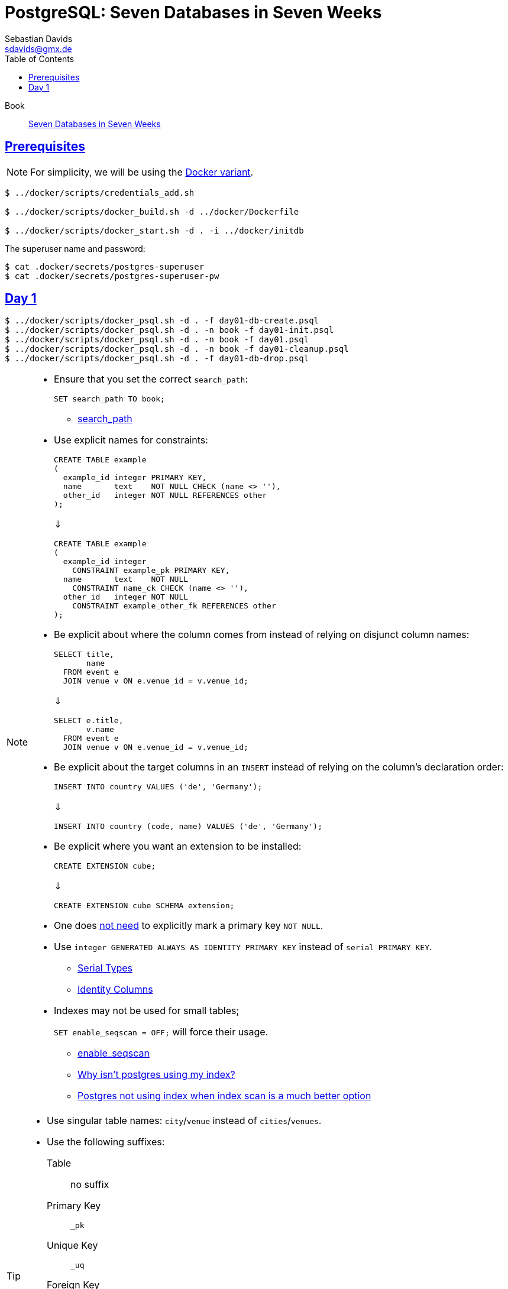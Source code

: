// SPDX-FileCopyrightText: © 2025 Sebastian Davids <sdavids@gmx.de>
// SPDX-License-Identifier: Apache-2.0
= PostgreSQL: Seven Databases in Seven Weeks
Sebastian Davids <sdavids@gmx.de>
// Metadata:
:description: PostgreSQL: Seven Databases in Seven Weeks
// Settings:
:sectanchors:
:sectlinks:
:idprefix:
:toc: macro
:toclevels: 3
:toc-placement!:
:hide-uri-scheme:
:source-highlighter: rouge
:rouge-style: github

ifdef::env-github[]
:note-caption: :information_source:
:tip-caption: :bulb:
endif::[]

toc::[]

Book:: https://7dbs.io[Seven Databases in Seven Weeks]

== Prerequisites

[NOTE]
====
For simplicity, we will be using the link:../docker/README.adoc#usage[Docker variant].
====

[,console]
----
$ ../docker/scripts/credentials_add.sh

$ ../docker/scripts/docker_build.sh -d ../docker/Dockerfile

$ ../docker/scripts/docker_start.sh -d . -i ../docker/initdb
----

The superuser name and password:

[,console]
----
$ cat .docker/secrets/postgres-superuser
$ cat .docker/secrets/postgres-superuser-pw
----

== Day 1

[,console]
----
$ ../docker/scripts/docker_psql.sh -d . -f day01-db-create.psql
$ ../docker/scripts/docker_psql.sh -d . -n book -f day01-init.psql
$ ../docker/scripts/docker_psql.sh -d . -n book -f day01.psql
$ ../docker/scripts/docker_psql.sh -d . -n book -f day01-cleanup.psql
$ ../docker/scripts/docker_psql.sh -d . -f day01-db-drop.psql
----

[NOTE]
====
* Ensure that you set the correct `search_path`:
+
[,sql]
----
SET search_path TO book;
----
+
** https://www.postgresql.org/docs/current/runtime-config-client.html#GUC-SEARCH-PATH[search_path]

* Use explicit names for constraints:
+
[,sql]
----
CREATE TABLE example
(
  example_id integer PRIMARY KEY,
  name       text    NOT NULL CHECK (name <> ''),
  other_id   integer NOT NULL REFERENCES other
);
----
+
⇓
+
[,sql]
----
CREATE TABLE example
(
  example_id integer
    CONSTRAINT example_pk PRIMARY KEY,
  name       text    NOT NULL
    CONSTRAINT name_ck CHECK (name <> ''),
  other_id   integer NOT NULL
    CONSTRAINT example_other_fk REFERENCES other
);
----

* Be explicit about where the column comes from instead of relying on disjunct column names:
+
[,sql]
----
SELECT title,
       name
  FROM event e
  JOIN venue v ON e.venue_id = v.venue_id;
----
+
⇓
+
[,sql]
----
SELECT e.title,
       v.name
  FROM event e
  JOIN venue v ON e.venue_id = v.venue_id;
----

* Be explicit about the target columns in an `INSERT` instead of relying on the column's declaration order:
+
[,sql]
----
INSERT INTO country VALUES ('de', 'Germany');
----
+
⇓
+
[,sql]
----
INSERT INTO country (code, name) VALUES ('de', 'Germany');
----

* Be explicit where you want an extension to be installed:
+
[,sql]
----
CREATE EXTENSION cube;
----
+
⇓
+
[,sql]
----
CREATE EXTENSION cube SCHEMA extension;
----

* One does https://www.postgresql.org/docs/current/ddl-constraints.html#DDL-CONSTRAINTS-PRIMARY-KEYS[not need] to explicitly mark a primary key `NOT NULL`.

* Use `integer GENERATED ALWAYS AS IDENTITY PRIMARY KEY` instead of `serial PRIMARY KEY`.
+
** https://www.postgresql.org/docs/current/datatype-numeric.html#DATATYPE-SERIAL[Serial Types]
** https://www.postgresql.org/docs/current/ddl-identity-columns.html[Identity Columns]

* Indexes may not be used for small tables;
+
`SET enable_seqscan = OFF;` will force their usage.
+
** https://www.postgresql.org/docs/current/runtime-config-query.html#GUC-ENABLE-SEQSCAN[enable_seqscan]
** https://www.pgmustard.com/blog/why-isnt-postgres-using-my-index[Why isn't postgres using my index?]
** https://stackoverflow.com/questions/34537096/postgres-not-using-index-when-index-scan-is-much-better-option/34584053#34584053[Postgres not using index when index scan is a much better option]
====

[TIP]
====
* Use singular table names: `city`/`venue` instead of `cities`/`venues`.

* Use the following suffixes:
+
Table:: no suffix
Primary Key:: `_pk`
Unique Key:: `_uq`
Foreign Key:: `_fk`
Check Constraint:: `_ck`
Index:: `_ix`
Trigger:: `_tr`
====

